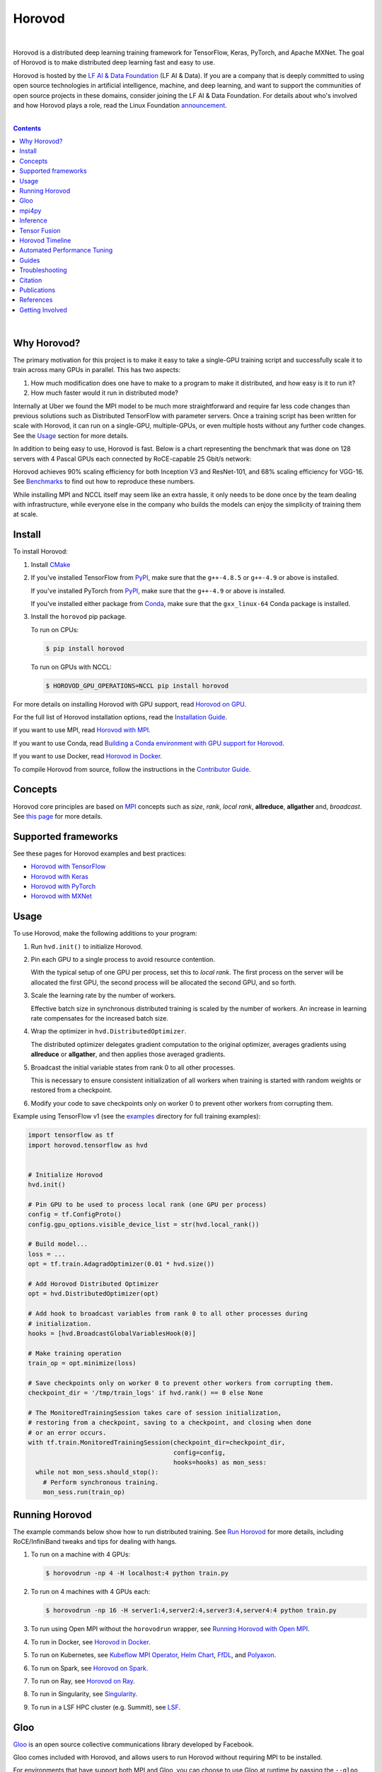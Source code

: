 .. raw:: html

    <p align="center"><img src="https://user-images.githubusercontent.com/16640218/34506318-84d0c06c-efe0-11e7-8831-0425772ed8f2.png" alt="Logo" width="200"/></p>
    <br/>

Horovod
=======

.. raw:: html

   <div align="center">

.. image:: https://badge.fury.io/py/horovod.svg
   :target: https://badge.fury.io/py/horovod
   :alt: PyPI Version

.. image:: https://badge.buildkite.com/6f976bc161c69d9960fc00de01b69deb6199b25680a09e5e26.svg?branch=master
   :target: https://buildkite.com/horovod/horovod
   :alt: Build Status

.. image:: https://readthedocs.org/projects/horovod/badge/?version=latest
   :target: https://horovod.readthedocs.io/en/latest/
   :alt: Documentation Status

.. image:: https://img.shields.io/badge/slack-chat-green.svg?logo=slack
   :target: https://forms.gle/cPGvty5hp31tGfg79
   :alt: Slack

.. raw:: html

   </div>

.. raw:: html

   <div align="center">

.. image:: https://img.shields.io/badge/License-Apache%202.0-blue.svg
   :target: https://img.shields.io/badge/License-Apache%202.0-blue.svg
   :alt: License

.. image:: https://app.fossa.com/api/projects/git%2Bgithub.com%2Fhorovod%2Fhorovod.svg?type=shield
   :target: https://app.fossa.com/projects/git%2Bgithub.com%2Fhorovod%2Fhorovod?ref=badge_shield
   :alt: FOSSA Status

.. image:: https://bestpractices.coreinfrastructure.org/projects/2373/badge
   :target: https://bestpractices.coreinfrastructure.org/projects/2373
   :alt: CII Best Practices

.. image:: https://pepy.tech/badge/horovod
   :target: https://pepy.tech/project/horovod
   :alt: Downloads

.. raw:: html

   </div>

.. inclusion-marker-start-do-not-remove

|

Horovod is a distributed deep learning training framework for TensorFlow, Keras, PyTorch, and Apache MXNet.
The goal of Horovod is to make distributed deep learning fast and easy to use.


.. raw:: html

   <p><img src="https://raw.githubusercontent.com/lfai/artwork/master/lfaidata-assets/lfaidata-project-badge/graduate/color/lfaidata-project-badge-graduate-color.png" alt="LF AI & Data" width="200"/></p>


Horovod is hosted by the `LF AI & Data Foundation <https://lfdl.io>`_ (LF AI & Data). If you are a company that is deeply
committed to using open source technologies in artificial intelligence, machine, and deep learning, and want to support
the communities of open source projects in these domains, consider joining the LF AI & Data Foundation. For details
about who's involved and how Horovod plays a role, read the Linux Foundation `announcement <https://lfdl.io/press/2018/12/13/lf-deep-learning-welcomes-horovod-distributed-training-framework-as-newest-project/>`_.

|

.. contents::

|

Why Horovod?
------------
The primary motivation for this project is to make it easy to take a single-GPU training script and successfully scale
it to train across many GPUs in parallel. This has two aspects:

1. How much modification does one have to make to a program to make it distributed, and how easy is it to run it?
2. How much faster would it run in distributed mode?

Internally at Uber we found the MPI model to be much more straightforward and require far less code changes than previous
solutions such as Distributed TensorFlow with parameter servers. Once a training script has been written for scale with
Horovod, it can run on a single-GPU, multiple-GPUs, or even multiple hosts without any further code changes.
See the `Usage <#usage>`__ section for more details.

In addition to being easy to use, Horovod is fast. Below is a chart representing the benchmark that was done on 128
servers with 4 Pascal GPUs each connected by RoCE-capable 25 Gbit/s network:

.. image:: https://user-images.githubusercontent.com/16640218/38965607-bf5c46ca-4332-11e8-895a-b9c137e86013.png
   :alt: 512-GPU Benchmark

Horovod achieves 90% scaling efficiency for both Inception V3 and ResNet-101, and 68% scaling efficiency for VGG-16.
See `Benchmarks <benchmarks.rst>`_ to find out how to reproduce these numbers.

While installing MPI and NCCL itself may seem like an extra hassle, it only needs to be done once by the team dealing
with infrastructure, while everyone else in the company who builds the models can enjoy the simplicity of training them at
scale.


Install
-------
To install Horovod:

1. Install `CMake <https://cmake.org/install/>`__

.. raw:: html

    <p/>

2. If you've installed TensorFlow from `PyPI <https://pypi.org/project/tensorflow>`__, make sure that the ``g++-4.8.5`` or ``g++-4.9`` or above is installed.

   If you've installed PyTorch from `PyPI <https://pypi.org/project/torch>`__, make sure that the ``g++-4.9`` or above is installed.

   If you've installed either package from `Conda <https://conda.io>`_, make sure that the ``gxx_linux-64`` Conda package is installed.

.. raw:: html

    <p/>

3. Install the ``horovod`` pip package.

   To run on CPUs:

   .. code-block:: bash

      $ pip install horovod

   To run on GPUs with NCCL:

   .. code-block:: bash

      $ HOROVOD_GPU_OPERATIONS=NCCL pip install horovod

For more details on installing Horovod with GPU support, read `Horovod on GPU <gpus.rst>`_.

For the full list of Horovod installation options, read the `Installation Guide <install.rst>`_.

If you want to use MPI, read `Horovod with MPI <mpi.rst>`_.

If you want to use Conda, read `Building a Conda environment with GPU support for Horovod <conda.rst>`_.

If you want to use Docker, read `Horovod in Docker <docker.rst>`_.

To compile Horovod from source, follow the instructions in the `Contributor Guide <contributors.rst>`_.


Concepts
--------
Horovod core principles are based on `MPI <http://mpi-forum.org/>`_ concepts such as *size*, *rank*,
*local rank*, **allreduce**, **allgather** and, *broadcast*. See `this page <concepts.rst>`_ for more details.

Supported frameworks
--------------------
See these pages for Horovod examples and best practices:

- `Horovod with TensorFlow <tensorflow.rst>`_
- `Horovod with Keras <keras.rst>`_
- `Horovod with PyTorch <pytorch.rst>`_
- `Horovod with MXNet <mxnet.rst>`_

Usage
-----

To use Horovod, make the following additions to your program:

1. Run ``hvd.init()`` to initialize Horovod.

.. raw:: html

    <p/>

2. Pin each GPU to a single process to avoid resource contention.

   With the typical setup of one GPU per process, set this to *local rank*. The first process on
   the server will be allocated the first GPU, the second process will be allocated the second GPU, and so forth.

.. raw:: html

    <p/>


3. Scale the learning rate by the number of workers.

   Effective batch size in synchronous distributed training is scaled by the number of workers.
   An increase in learning rate compensates for the increased batch size.

.. raw:: html

    <p/>


4. Wrap the optimizer in ``hvd.DistributedOptimizer``.

   The distributed optimizer delegates gradient computation to the original optimizer, averages gradients using **allreduce** or **allgather**, and then applies those averaged gradients.

.. raw:: html

    <p/>


5. Broadcast the initial variable states from rank 0 to all other processes.

   This is necessary to ensure consistent initialization of all workers when training is started with random weights or restored from a checkpoint.

.. raw:: html

    <p/>


6. Modify your code to save checkpoints only on worker 0 to prevent other workers from corrupting them.

.. raw:: html

    <p/>


Example using TensorFlow v1 (see the `examples <https://github.com/horovod/horovod/blob/master/examples/>`_ directory for full training examples):

.. code-block:: python

    import tensorflow as tf
    import horovod.tensorflow as hvd


    # Initialize Horovod
    hvd.init()

    # Pin GPU to be used to process local rank (one GPU per process)
    config = tf.ConfigProto()
    config.gpu_options.visible_device_list = str(hvd.local_rank())

    # Build model...
    loss = ...
    opt = tf.train.AdagradOptimizer(0.01 * hvd.size())

    # Add Horovod Distributed Optimizer
    opt = hvd.DistributedOptimizer(opt)

    # Add hook to broadcast variables from rank 0 to all other processes during
    # initialization.
    hooks = [hvd.BroadcastGlobalVariablesHook(0)]

    # Make training operation
    train_op = opt.minimize(loss)

    # Save checkpoints only on worker 0 to prevent other workers from corrupting them.
    checkpoint_dir = '/tmp/train_logs' if hvd.rank() == 0 else None

    # The MonitoredTrainingSession takes care of session initialization,
    # restoring from a checkpoint, saving to a checkpoint, and closing when done
    # or an error occurs.
    with tf.train.MonitoredTrainingSession(checkpoint_dir=checkpoint_dir,
                                           config=config,
                                           hooks=hooks) as mon_sess:
      while not mon_sess.should_stop():
        # Perform synchronous training.
        mon_sess.run(train_op)


Running Horovod
---------------
The example commands below show how to run distributed training.
See `Run Horovod <running.rst>`_ for more details, including RoCE/InfiniBand tweaks and tips for dealing with hangs.

1. To run on a machine with 4 GPUs:

   .. code-block:: bash

        $ horovodrun -np 4 -H localhost:4 python train.py

2. To run on 4 machines with 4 GPUs each:

   .. code-block:: bash

       $ horovodrun -np 16 -H server1:4,server2:4,server3:4,server4:4 python train.py

3. To run using Open MPI without the ``horovodrun`` wrapper, see `Running Horovod with Open MPI <mpi.rst>`_.

4. To run in Docker, see `Horovod in Docker <docker.rst>`_.

5. To run on Kubernetes, see `Kubeflow MPI Operator <https://github.com/kubeflow/mpi-operator/>`_, `Helm Chart <https://github.com/kubernetes/charts/tree/master/stable/horovod/>`_, `FfDL <https://github.com/IBM/FfDL/tree/master/etc/examples/horovod/>`_, and `Polyaxon <https://docs.polyaxon.com/integrations/horovod/>`_.

6. To run on Spark, see `Horovod on Spark <spark.rst>`_.

7. To run on Ray, see `Horovod on Ray <ray.rst>`_.

8. To run in Singularity, see `Singularity <https://github.com/sylabs/examples/tree/master/machinelearning/horovod>`_.

9. To run in a LSF HPC cluster (e.g. Summit), see `LSF <lsf.rst>`_.

Gloo
----
`Gloo <https://github.com/facebookincubator/gloo>`_ is an open source collective communications library developed by Facebook.

Gloo comes included with Horovod, and allows users to run Horovod without requiring MPI to be installed.

For environments that have support both MPI and Gloo, you can choose to use Gloo at runtime by passing the ``--gloo`` argument to ``horovodrun``:

.. code-block:: bash

     $ horovodrun --gloo -np 2 python train.py

mpi4py
------
Horovod supports mixing and matching Horovod collectives with other MPI libraries, such as `mpi4py <https://mpi4py.scipy.org>`_,
provided that the MPI was built with multi-threading support.

You can check for MPI multi-threading support by querying the ``hvd.mpi_threads_supported()`` function.

.. code-block:: python

    import horovod.tensorflow as hvd

    # Initialize Horovod
    hvd.init()

    # Verify that MPI multi-threading is supported.
    assert hvd.mpi_threads_supported()

    from mpi4py import MPI
    assert hvd.size() == MPI.COMM_WORLD.Get_size()

You can also initialize Horovod with an `mpi4py` sub-communicator, in which case each sub-communicator
will run an independent Horovod training.

.. code-block:: python

    from mpi4py import MPI
    import horovod.tensorflow as hvd

    # Split COMM_WORLD into subcommunicators
    subcomm = MPI.COMM_WORLD.Split(color=MPI.COMM_WORLD.rank % 2,
                                   key=MPI.COMM_WORLD.rank)

    # Initialize Horovod
    hvd.init(comm=subcomm)

    print('COMM_WORLD rank: %d, Horovod rank: %d' % (MPI.COMM_WORLD.rank, hvd.rank()))


Inference
---------
Learn how to optimize your model for inference and remove Horovod operations from the graph `here <inference.rst>`_.


Tensor Fusion
-------------
One of the unique things about Horovod is its ability to interleave communication and computation coupled with the ability
to batch small **allreduce** operations, which results in improved performance. We call this batching feature Tensor Fusion.

See `here <tensor-fusion.rst>`__ for full details and tweaking instructions.


Horovod Timeline
----------------
Horovod has the ability to record the timeline of its activity, called Horovod Timeline.

.. image:: https://user-images.githubusercontent.com/16640218/29735271-9e148da0-89ac-11e7-9ae0-11d7a099ac89.png
   :alt: Horovod Timeline

Use Horovod timeline to analyze Horovod performance.
See `here <timeline.rst>`__ for full details and usage instructions.


Automated Performance Tuning
----------------------------
Selecting the right values to efficiently make use of Tensor Fusion and other advanced Horovod features can involve
a good amount of trial and error. We provide a system to automate this performance optimization process called
**autotuning**, which you can enable with a single command line argument to ``horovodrun``.

See `here <autotune.rst>`__ for full details and usage instructions.


Guides
------
1. Run distributed training in Microsoft Azure using `Batch AI and Horovod <https://github.com/Azure/BatchAI/tree/master/recipes/Horovod>`_.
2. `Distributed model training using Horovod <https://spell.ml/blog/distributed-model-training-using-horovod-XvqEGRUAACgAa5th>`_.

Send us links to any user guides you want to publish on this site

Troubleshooting
---------------
See `Troubleshooting <troubleshooting.rst>`_ and submit a `ticket <https://github.com/horovod/horovod/issues/new>`_
if you can't find an answer.


Citation
--------
Please cite Horovod in your publications if it helps your research:

::

    @article{sergeev2018horovod,
      Author = {Alexander Sergeev and Mike Del Balso},
      Journal = {arXiv preprint arXiv:1802.05799},
      Title = {Horovod: fast and easy distributed deep learning in {TensorFlow}},
      Year = {2018}
    }


Publications
------------
1. Sergeev, A., Del Balso, M. (2017) *Meet Horovod: Uber’s Open Source Distributed Deep Learning Framework for TensorFlow*.
Retrieved from `https://eng.uber.com/horovod/ <https://eng.uber.com/horovod/>`_

2. Sergeev, A. (2017) *Horovod - Distributed TensorFlow Made Easy*. Retrieved from
`https://www.slideshare.net/AlexanderSergeev4/horovod-distributed-tensorflow-made-easy <https://www.slideshare.net/AlexanderSergeev4/horovod-distributed-tensorflow-made-easy>`_

3. Sergeev, A., Del Balso, M. (2018) *Horovod: fast and easy distributed deep learning in TensorFlow*. Retrieved from
`arXiv:1802.05799 <https://arxiv.org/abs/1802.05799>`_


References
----------
The Horovod source code was based off the Baidu `tensorflow-allreduce <https://github.com/baidu-research/tensorflow-allreduce>`_
repository written by Andrew Gibiansky and Joel Hestness. Their original work is described in the article
`Bringing HPC Techniques to Deep Learning <http://andrew.gibiansky.com/blog/machine-learning/baidu-allreduce/>`_.

Getting Involved
----------------
- `Community Slack <https://forms.gle/cPGvty5hp31tGfg79>`_ for collaboration and discussion
- `Horovod Announce <https://lists.lfai.foundation/g/horovod-announce>`_ for updates on the project
- `Horovod Technical-Discuss <https://lists.lfai.foundation/g/horovod-technical-discuss>`_ for public discussion


.. inclusion-marker-end-do-not-remove
   Place contents above here if they should also appear in read-the-docs.
   Contents below are already part of the read-the-docs table of contents.
